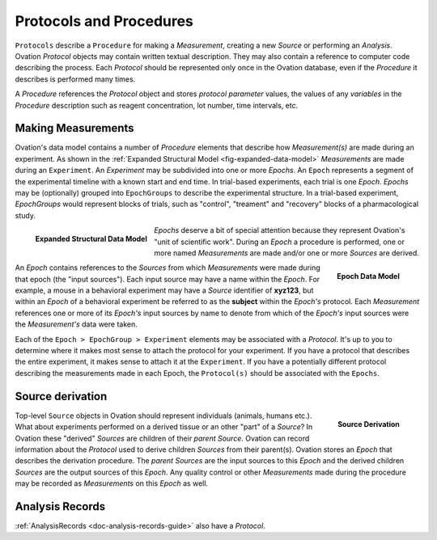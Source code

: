 .. _doc-procedure-guide:


************************
Protocols and Procedures
************************

``Protocols`` describe a ``Procedure`` for making a *Measurement*, creating a new *Source* or performing an *Analysis*. Ovation *Protocol* objects may contain written textual description. They may also contain a reference to computer code describing the process. Each *Protocol* should be represented only once in the Ovation database, even if the *Procedure* it describes is performed many times.

A *Procedure* references the *Protocol* object and stores *protocol parameter* values, the values of any *variables* in the *Procedure* description such as reagent concentration, lot number, time intervals, etc.


.. _sec-procedures-measurements:

Making Measurements
===================

Ovation's data model contains a number of *Procedure* elements that describe how *Measurement(s)* are made during an experiment. As shown in the :ref:`Expanded Structural Model <fig-expanded-data-model>` *Measurements* are made during an ``Experiment``. An *Experiment* may be subdivided into one or more *Epochs*. An ``Epoch`` represents a segment of the experimental timeline with a known start and end time. In trial-based experiments, each trial is one *Epoch*. *Epochs* may be (optionally) grouped into ``EpochGroups`` to describe the experimental structure. In a trial-based experiment, *EpochGroups* would represent blocks of trials, such as "control", "treament" and "recovery" blocks of a pharmacological study.

.. _fig-expanded-data-model:

.. figure:: ../_static/expanded-data-model.png
   :align: left
   
   **Expanded Structural Data Model**
   
*Epochs* deserve a bit of special attention because they represent Ovation's "unit of scientific work". During an *Epoch* a procedure is performed, one or more named *Measurements* are made and/or one or more *Sources* are derived. 

.. figure:: ../_static/epoch-data-model.png
   :align: right
   
   **Epoch Data Model**

An *Epoch* contains references to the *Sources* from which *Measurements* were made during that epoch (the "input sources"). Each input source may have a name within the *Epoch*. For example, a mouse in a behavioral experiment may have a *Source* identifier of **xyz123**, but within an *Epoch* of a behavioral experiment be referred to as the **subject** within the *Epoch's* protocol. Each *Measurement* references one or more of its *Epoch's* input sources by name to denote from which of the *Epoch's* input sources were the *Measurement's* data were taken.

Each of the ``Epoch > EpochGroup > Experiment`` elements may be associated with a *Protocol*. It's up to you to determine where it makes most sense to attach the protocol for your experiment. If you have a protocol that describes the entire experiment, it makes sense to attach it at the ``Experiment``. If you have a potentially different protocol describing the measurements made in each Epoch, the ``Protocol(s)`` should be associated with the ``Epochs``.


Source derivation
=================

.. figure:: ../_static/source-derivation.png
    :align: right
    
    **Source Derivation**
    
Top-level ``Source`` objects in Ovation should represent individuals (animals, humans etc.). What about experiments performed on a derived tissue or an other "part" of a *Source*? In Ovation these "derived" *Sources* are children of their *parent* *Source*. Ovation can record information about the *Protocol* used to derive children *Sources* from their parent(s). Ovation stores an *Epoch* that describes the derivation procedure. The *parent* *Sources* are the input sources to this *Epoch* and the derived children *Sources* are the output sources of this *Epoch*. Any quality control or other *Measurements* made during the procedure may be recorded as *Measurements* on this *Epoch* as well.


Analysis Records
================


.. figure:: ../_static/protocol-analysisrecord.png
    :align: right


:ref:`AnalysisRecords <doc-analysis-records-guide>` also have a *Protocol*.

